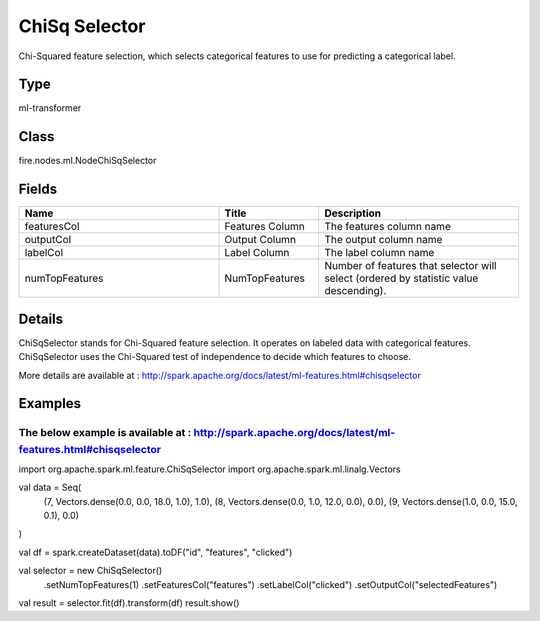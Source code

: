 ChiSq Selector
=========== 

Chi-Squared feature selection, which selects categorical features to use for predicting a categorical label.

Type
--------- 

ml-transformer

Class
--------- 

fire.nodes.ml.NodeChiSqSelector

Fields
--------- 

.. list-table::
      :widths: 10 5 10
      :header-rows: 1

      * - Name
        - Title
        - Description
      * - featuresCol
        - Features Column 
        - The features column name
      * - outputCol
        - Output Column
        - The output column name
      * - labelCol
        - Label Column
        - The label column name
      * - numTopFeatures
        - NumTopFeatures
        - Number of features that selector will select (ordered by statistic value descending).


Details
-------


ChiSqSelector stands for Chi-Squared feature selection. It operates on labeled data with categorical features. ChiSqSelector uses the Chi-Squared test of independence to decide which features to choose.

More details are available at : http://spark.apache.org/docs/latest/ml-features.html#chisqselector


Examples
-------


The below example is available at :  http://spark.apache.org/docs/latest/ml-features.html#chisqselector
+++++++++++++++

import org.apache.spark.ml.feature.ChiSqSelector
import org.apache.spark.ml.linalg.Vectors

val data = Seq(
  (7, Vectors.dense(0.0, 0.0, 18.0, 1.0), 1.0),
  (8, Vectors.dense(0.0, 1.0, 12.0, 0.0), 0.0),
  (9, Vectors.dense(1.0, 0.0, 15.0, 0.1), 0.0)
)

val df = spark.createDataset(data).toDF("id", "features", "clicked")

val selector = new ChiSqSelector()
  .setNumTopFeatures(1)
  .setFeaturesCol("features")
  .setLabelCol("clicked")
  .setOutputCol("selectedFeatures")

val result = selector.fit(df).transform(df)
result.show()
